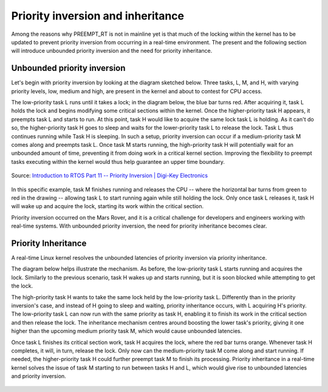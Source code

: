 Priority inversion and inheritance
==================================

Among the reasons why PREEMPT_RT is not in mainline yet is that much of the locking within the kernel has to be updated to prevent priority inversion from occurring in a real-time environment.
The present and the following section will introduce unbounded priority inversion and the need for priority inheritance.

Unbounded priority inversion
----------------------------

Let's begin with priority inversion by looking at the diagram sketched below.
Three tasks, L, M, and H, with varying priority levels, low, medium and high, are present in the kernel and about to contest for CPU access.

The low-priority task L runs until it takes a lock; in the diagram below, the blue bar turns red.
After acquiring it, task L holds the lock and begins modifying some critical sections within the kernel. 
Once the higher-priority task H appears, it preempts task L and starts to run.
At this point, task H would like to acquire the same lock task L is holding.
As it can't do so, the higher-priority task H goes to sleep and waits for the lower-priority task L to release the lock.
Task L thus continues running while Task H is sleeping.
In such a setup, priority inversion can occur if a medium-priority task M comes along and preempts task L.
Once task M starts running, the high-priority task H will potentially wait for an unbounded amount of time, preventing it from doing work in a critical kernel section.
Improving the flexibility to preempt tasks executing within the kernel would thus help guarantee an upper time boundary.

.. figure:: priority-inversion-inheritance/digikey-unbounded-priority-inversion.png
    :width: 100%
    :align: center
    :alt: Unbounded priority inversion

    Source: `Introduction to RTOS Part 11 -- Priority Inversion | Digi-Key Electronics <https://www.digikey.com/en/maker/projects/introduction-to-rtos-solution-to-part-11-priority-inversion/abf4b8f7cd4a4c70bece35678d178321>`_

In this specific example, task M finishes running and releases the CPU -- where the horizontal bar turns from green to red in the drawing -- allowing task L to start running again while still holding the lock.
Only once task L releases it, task H will wake up and acquire the lock, starting its work within the critical section.

Priority inversion occurred on the Mars Rover, and it is a critical challenge for developers and engineers working with real-time systems. With unbounded priority inversion, the need for priority inheritance becomes clear.

Priority Inheritance
--------------------

A real-time Linux kernel resolves the unbounded latencies of priority inversion via priority inheritance. 

The diagram below helps illustrate the mechanism.
As before, the low-priority task L starts running and acquires the lock.
Similarly to the previous scenario, task H wakes up and starts running, but it is soon blocked while attempting to get the lock.

The high-priority task H wants to take the same lock held by the low-priority task L.
Differently than in the priority inversion's case, and instead of H going to sleep and waiting, priority inheritance occurs, with L acquiring H's priority.
The low-priority task L can now run with the same priority as task H, enabling it to finish its work in the critical section and then release the lock.
The inheritance mechanism centres around boosting the lower task's priority, giving it one higher than the upcoming medium priority task M, which would cause unbounded latencies.

Once task L finishes its critical section work, task H acquires the lock, where the red bar turns orange.
Whenever task H completes, it will, in turn, release the lock.
Only now can the medium-priority task M come along and start running.
If needed, the higher-priority task H could further preempt task M to finish its processing.
Priority inheritance in a real-time kernel solves the issue of task M starting to run between tasks H and L, which would give rise to unbounded latencies and priority inversion.

.. figure:: priority-inversion-inheritance/digikey-priority-inheritance.png
    :width: 100%
    :align: center
    :alt: Priority inheritance

    Source `Introduction to RTOS Part 11 -- Priority Inversion | Digi-Key Electronics <https://www.digikey.com/en/maker/projects/introduction-to-rtos-solution-to-part-11-priority-inversion/abf4b8f7cd4a4c70bece35678d178321>`_


